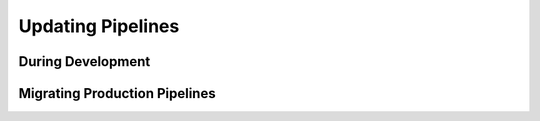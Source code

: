 Updating Pipelines
==================


During Development
------------------


Migrating Production Pipelines
------------------------------


